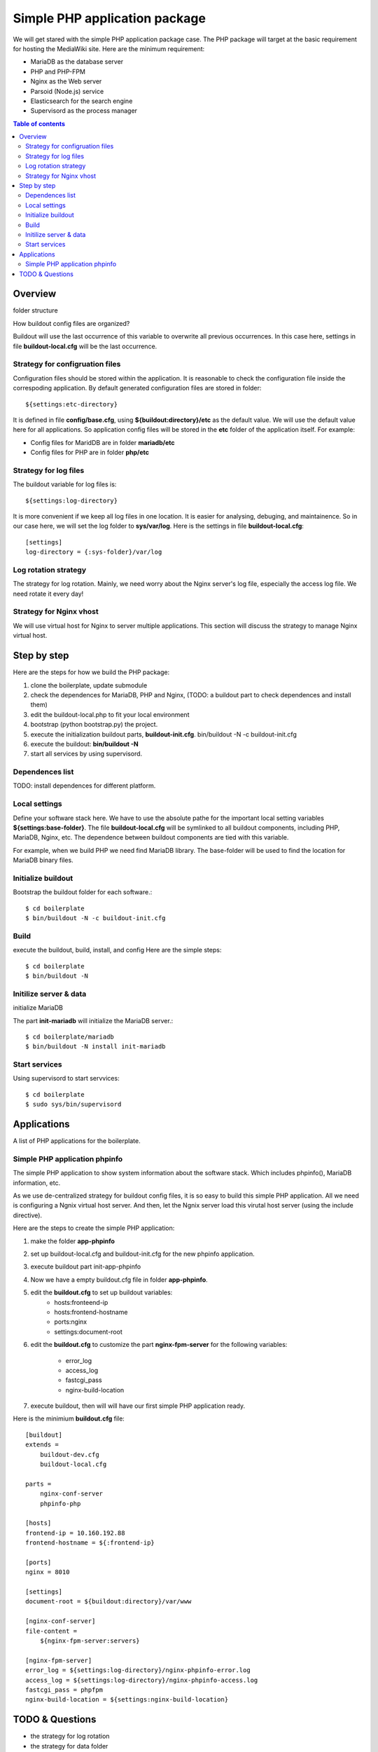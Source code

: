 Simple PHP application package
==============================

We will get stared with the simple PHP application package case.
The PHP package will target at the basic requirement for hosting
the MediaWiki site.
Here are the minimum requirement:

- MariaDB as the database server
- PHP and PHP-FPM
- Nginx as the Web server
- Parsoid (Node.js) service
- Elasticsearch for the search engine
- Supervisord as the process manager

.. contents:: Table of contents
   :depth: 5

Overview
--------

folder structure

How buildout config files are organized?

Buildout will use the last occurrence of this variable to overwrite
all previous occurrences.
In this case here, settings in file **buildout-local.cfg** 
will be the last occurrence.

Strategy for configruation files
''''''''''''''''''''''''''''''''

Configuration files should be stored within the application.
It is reasonable to check the configuration file inside
the correspoding application.
By default generated configuration files are stored in folder::

  ${settings:etc-directory}

It is defined in file **config/base.cfg**, using 
**${buildout:directory}/etc** as the default value.
We will use the default value here for all applications.
So application config files will be stored in the **etc** folder
of the application itself.
For example:

- Config files for MaridDB are in folder **mariadb/etc**
- Config files for PHP are in folder **php/etc**

Strategy for log files
''''''''''''''''''''''

The buildout variable for log files is::

  ${settings:log-directory}

It is more convenient if we keep all log files in one location.
It is easier for analysing, debuging, and maintainence.
So in our case here, we will set the log folder to **sys/var/log**.
Here is the settings in file **buildout-local.cfg**::

  [settings]
  log-directory = {:sys-folder}/var/log

Log rotation strategy
'''''''''''''''''''''

The strategy for log rotation.
Mainly, we need worry about the Nginx server's log file,
especially the access log file.
We need rotate it every day!

Strategy for Nginx vhost
''''''''''''''''''''''''

We will use virtual host for Nginx to server multiple applications.
This section will discuss the strategy to manage Nginx virtual host.

Step by step
------------

Here are the steps for how we build the PHP package:

#. clone the boilerplate, update submodule
#. check the dependences for MariaDB, PHP and Nginx,
   (TODO: a buildout part to check dependences and install them)
#. edit the buildout-local.php to fit your local environment
#. bootstrap (python bootstrap.py) the project.
#. execute the initialization buildout parts, **buildout-init.cfg**.
   bin/buildout -N -c buildout-init.cfg
#. execute the buildout: **bin/buildout -N**
#. start all services by using supervisord.

Dependences list
''''''''''''''''

TODO: install dependences for different platform.

Local settings
''''''''''''''

Define your software stack here.
We have to use the absolute pathe for the important 
local setting variables **${settings:base-folder}**.
The file **buildout-local.cfg** will be symlinked to all
buildout components, including PHP, MariaDB, Nginx, etc.
The dependence between buildout components 
are tied with this variable.

For example, when we build PHP we need find MariaDB library.
The base-folder will be used to find the location for 
MariaDB binary files.

Initialize buildout
'''''''''''''''''''

Bootstrap the buildout folder for each software.::

  $ cd boilerplate
  $ bin/buildout -N -c buildout-init.cfg

Build
'''''

execute the buildout, build, install, and config
Here are the simple steps::

  $ cd boilerplate
  $ bin/buildout -N

Initilize server & data
'''''''''''''''''''''''

initialize MariaDB

The part **init-mariadb** will initialize the MariaDB server.::

  $ cd boilerplate/mariadb
  $ bin/buildout -N install init-mariadb

Start services
''''''''''''''

Using supervisord to start servvices::

  $ cd boilerplate
  $ sudo sys/bin/supervisord

Applications
------------

A list of PHP applications for the boilerplate.

Simple PHP application phpinfo
''''''''''''''''''''''''''''''

The simple PHP application to show system information about
the software stack.
Which includes phpinfo(), MariaDB information, etc.

As we use de-centralized strategy for buildout config files,
it is so easy to build this simple PHP application.
All we need is configuring a Ngnix virtual host server.
And then, let the Ngnix server load this virutal host server
(using the include directive).

Here are the steps to create the simple PHP application:

#. make the folder **app-phpinfo**
#. set up buildout-local.cfg and buildout-init.cfg for the new 
   phpinfo application.
#. execute buildout part init-app-phpinfo
#. Now we have a empty buildout.cfg file in folder **app-phpinfo**.
#. edit the **buildout.cfg** to set up buildout variables:
     - hosts:fronteend-ip
     - hosts:frontend-hostname
     - ports:nginx
     - settings:document-root
#. edit the **buildout.cfg** to customize the part
   **nginx-fpm-server** for the following variables:
     - error_log
     - access_log
     - fastcgi_pass
     - nginx-build-location
#. execute buildout, then will will have our first simple PHP
   application ready.

Here is the minimium **buildout.cfg** file::

  [buildout]
  extends =
      buildout-dev.cfg
      buildout-local.cfg
  
  parts =
      nginx-conf-server
      phpinfo-php
  
  [hosts]
  frontend-ip = 10.160.192.88
  frontend-hostname = ${:frontend-ip}
  
  [ports]
  nginx = 8010
  
  [settings]
  document-root = ${buildout:directory}/var/www
  
  [nginx-conf-server]
  file-content =
      ${nginx-fpm-server:servers}
  
  [nginx-fpm-server]
  error_log = ${settings:log-directory}/nginx-phpinfo-error.log
  access_log = ${settings:log-directory}/nginx-phpinfo-access.log
  fastcgi_pass = phpfpm
  nginx-build-location = ${settings:nginx-build-location}

TODO & Questions
----------------

- the strategy for log rotation
- the strategy for data folder
